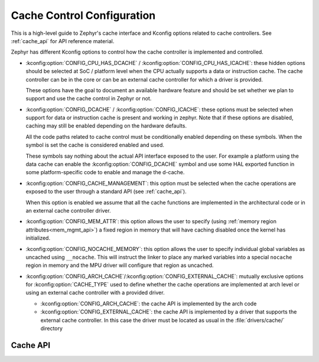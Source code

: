 .. _cache_config:

Cache Control Configuration
###########################

This is a high-level guide to Zephyr's cache interface and Kconfig options related to
cache controllers. See :ref:`cache_api` for API reference material.

Zephyr has different Kconfig options to control how the cache controller is
implemented and controlled.

* :kconfig:option:`CONFIG_CPU_HAS_DCACHE` /
  :kconfig:option:`CONFIG_CPU_HAS_ICACHE`: these hidden options should be
  selected at SoC / platform level when the CPU actually supports a data or
  instruction cache. The cache controller can be in the core or can be an
  external cache controller for which a driver is provided.

  These options have the goal to document an available hardware feature and
  should be set whether we plan to support and use the cache control in Zephyr
  or not.

* :kconfig:option:`CONFIG_DCACHE` / :kconfig:option:`CONFIG_ICACHE`: these
  options must be selected when support for data or instruction cache is
  present and working in zephyr. Note that if these options are disabled,
  caching may still be enabled depending on the hardware defaults.

  All the code paths related to cache control must be conditionally enabled
  depending on these symbols. When the symbol is set the cache is considered
  enabled and used.

  These symbols say nothing about the actual API interface exposed to the user.
  For example a platform using the data cache can enable the
  :kconfig:option:`CONFIG_DCACHE` symbol and use some HAL exported function in
  some platform-specific code to enable and manage the d-cache.

* :kconfig:option:`CONFIG_CACHE_MANAGEMENT`: this option must be selected when
  the cache operations are exposed to the user through a standard API (see
  :ref:`cache_api`).

  When this option is enabled we assume that all the cache functions are
  implemented in the architectural code or in an external cache controller
  driver.

* :kconfig:option:`CONFIG_MEM_ATTR`: this option allows the user to
  specify (using :ref:`memory region attributes<mem_mgmt_api>`) a fixed region
  in memory that will have caching disabled once the kernel has initialized.

* :kconfig:option:`CONFIG_NOCACHE_MEMORY`: this option allows the user to
  specify individual global variables as uncached using ``__nocache``. This will
  instruct the linker to place any marked variables into a special ``nocache``
  region in memory and the MPU driver will configure that region as uncached.

* :kconfig:option:`CONFIG_ARCH_CACHE`/:kconfig:option:`CONFIG_EXTERNAL_CACHE`:
  mutually exclusive options for :kconfig:option:`CACHE_TYPE` used to define
  whether the cache operations are implemented at arch level or using an
  external cache controller with a provided driver.

  * :kconfig:option:`CONFIG_ARCH_CACHE`: the cache API is implemented by the
    arch code

  * :kconfig:option:`CONFIG_EXTERNAL_CACHE`: the cache API is implemented by a
    driver that supports the external cache controller. In this case the driver
    must be located as usual in the :file:`drivers/cache/` directory

.. _cache_api:

Cache API
*********

.. doxygengroup:: cache_interface
